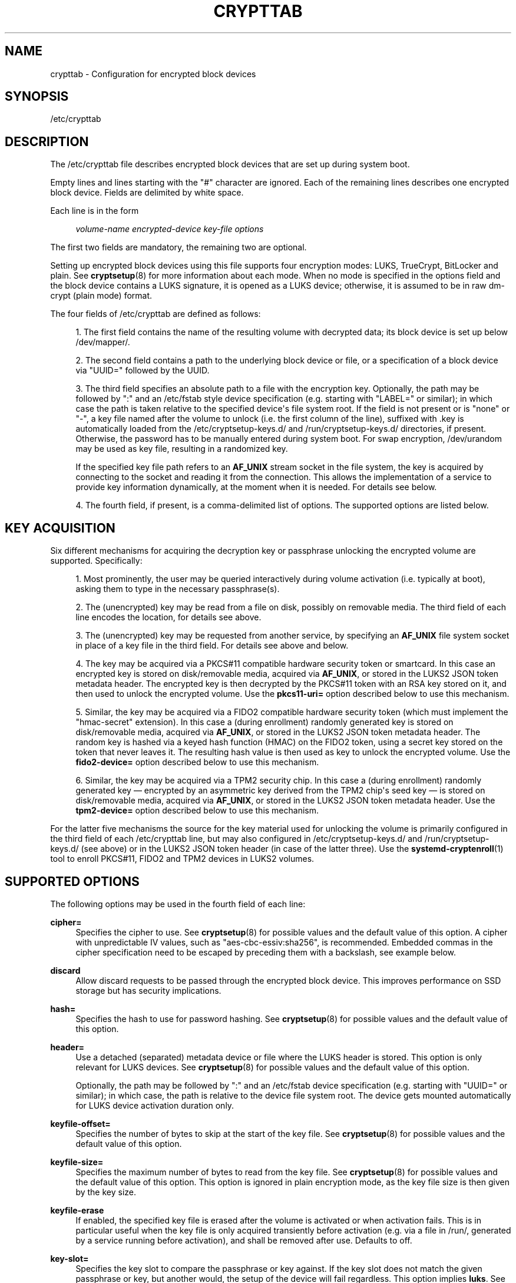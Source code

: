 '\" t
.TH "CRYPTTAB" "5" "" "systemd 248" "crypttab"
.\" -----------------------------------------------------------------
.\" * Define some portability stuff
.\" -----------------------------------------------------------------
.\" ~~~~~~~~~~~~~~~~~~~~~~~~~~~~~~~~~~~~~~~~~~~~~~~~~~~~~~~~~~~~~~~~~
.\" http://bugs.debian.org/507673
.\" http://lists.gnu.org/archive/html/groff/2009-02/msg00013.html
.\" ~~~~~~~~~~~~~~~~~~~~~~~~~~~~~~~~~~~~~~~~~~~~~~~~~~~~~~~~~~~~~~~~~
.ie \n(.g .ds Aq \(aq
.el       .ds Aq '
.\" -----------------------------------------------------------------
.\" * set default formatting
.\" -----------------------------------------------------------------
.\" disable hyphenation
.nh
.\" disable justification (adjust text to left margin only)
.ad l
.\" -----------------------------------------------------------------
.\" * MAIN CONTENT STARTS HERE *
.\" -----------------------------------------------------------------
.SH "NAME"
crypttab \- Configuration for encrypted block devices
.SH "SYNOPSIS"
.PP
/etc/crypttab
.SH "DESCRIPTION"
.PP
The
/etc/crypttab
file describes encrypted block devices that are set up during system boot\&.
.PP
Empty lines and lines starting with the
"#"
character are ignored\&. Each of the remaining lines describes one encrypted block device\&. Fields are delimited by white space\&.
.PP
Each line is in the form
.sp
.if n \{\
.RS 4
.\}
.nf
\fIvolume\-name\fR \fIencrypted\-device\fR \fIkey\-file\fR \fIoptions\fR
.fi
.if n \{\
.RE
.\}
.sp
The first two fields are mandatory, the remaining two are optional\&.
.PP
Setting up encrypted block devices using this file supports four encryption modes: LUKS, TrueCrypt, BitLocker and plain\&. See
\fBcryptsetup\fR(8)
for more information about each mode\&. When no mode is specified in the options field and the block device contains a LUKS signature, it is opened as a LUKS device; otherwise, it is assumed to be in raw dm\-crypt (plain mode) format\&.
.PP
The four fields of
/etc/crypttab
are defined as follows:
.sp
.RS 4
.ie n \{\
\h'-04' 1.\h'+01'\c
.\}
.el \{\
.sp -1
.IP "  1." 4.2
.\}
The first field contains the name of the resulting volume with decrypted data; its block device is set up below
/dev/mapper/\&.
.RE
.sp
.RS 4
.ie n \{\
\h'-04' 2.\h'+01'\c
.\}
.el \{\
.sp -1
.IP "  2." 4.2
.\}
The second field contains a path to the underlying block device or file, or a specification of a block device via
"UUID="
followed by the UUID\&.
.RE
.sp
.RS 4
.ie n \{\
\h'-04' 3.\h'+01'\c
.\}
.el \{\
.sp -1
.IP "  3." 4.2
.\}
The third field specifies an absolute path to a file with the encryption key\&. Optionally, the path may be followed by
":"
and an
/etc/fstab
style device specification (e\&.g\&. starting with
"LABEL="
or similar); in which case the path is taken relative to the specified device\*(Aqs file system root\&. If the field is not present or is
"none"
or
"\-", a key file named after the volume to unlock (i\&.e\&. the first column of the line), suffixed with
\&.key
is automatically loaded from the
/etc/cryptsetup\-keys\&.d/
and
/run/cryptsetup\-keys\&.d/
directories, if present\&. Otherwise, the password has to be manually entered during system boot\&. For swap encryption,
/dev/urandom
may be used as key file, resulting in a randomized key\&.
.sp
If the specified key file path refers to an
\fBAF_UNIX\fR
stream socket in the file system, the key is acquired by connecting to the socket and reading it from the connection\&. This allows the implementation of a service to provide key information dynamically, at the moment when it is needed\&. For details see below\&.
.RE
.sp
.RS 4
.ie n \{\
\h'-04' 4.\h'+01'\c
.\}
.el \{\
.sp -1
.IP "  4." 4.2
.\}
The fourth field, if present, is a comma\-delimited list of options\&. The supported options are listed below\&.
.RE
.SH "KEY ACQUISITION"
.PP
Six different mechanisms for acquiring the decryption key or passphrase unlocking the encrypted volume are supported\&. Specifically:
.sp
.RS 4
.ie n \{\
\h'-04' 1.\h'+01'\c
.\}
.el \{\
.sp -1
.IP "  1." 4.2
.\}
Most prominently, the user may be queried interactively during volume activation (i\&.e\&. typically at boot), asking them to type in the necessary passphrase(s)\&.
.RE
.sp
.RS 4
.ie n \{\
\h'-04' 2.\h'+01'\c
.\}
.el \{\
.sp -1
.IP "  2." 4.2
.\}
The (unencrypted) key may be read from a file on disk, possibly on removable media\&. The third field of each line encodes the location, for details see above\&.
.RE
.sp
.RS 4
.ie n \{\
\h'-04' 3.\h'+01'\c
.\}
.el \{\
.sp -1
.IP "  3." 4.2
.\}
The (unencrypted) key may be requested from another service, by specifying an
\fBAF_UNIX\fR
file system socket in place of a key file in the third field\&. For details see above and below\&.
.RE
.sp
.RS 4
.ie n \{\
\h'-04' 4.\h'+01'\c
.\}
.el \{\
.sp -1
.IP "  4." 4.2
.\}
The key may be acquired via a PKCS#11 compatible hardware security token or smartcard\&. In this case an encrypted key is stored on disk/removable media, acquired via
\fBAF_UNIX\fR, or stored in the LUKS2 JSON token metadata header\&. The encrypted key is then decrypted by the PKCS#11 token with an RSA key stored on it, and then used to unlock the encrypted volume\&. Use the
\fBpkcs11\-uri=\fR
option described below to use this mechanism\&.
.RE
.sp
.RS 4
.ie n \{\
\h'-04' 5.\h'+01'\c
.\}
.el \{\
.sp -1
.IP "  5." 4.2
.\}
Similar, the key may be acquired via a FIDO2 compatible hardware security token (which must implement the "hmac\-secret" extension)\&. In this case a (during enrollment) randomly generated key is stored on disk/removable media, acquired via
\fBAF_UNIX\fR, or stored in the LUKS2 JSON token metadata header\&. The random key is hashed via a keyed hash function (HMAC) on the FIDO2 token, using a secret key stored on the token that never leaves it\&. The resulting hash value is then used as key to unlock the encrypted volume\&. Use the
\fBfido2\-device=\fR
option described below to use this mechanism\&.
.RE
.sp
.RS 4
.ie n \{\
\h'-04' 6.\h'+01'\c
.\}
.el \{\
.sp -1
.IP "  6." 4.2
.\}
Similar, the key may be acquired via a TPM2 security chip\&. In this case a (during enrollment) randomly generated key \(em encrypted by an asymmetric key derived from the TPM2 chip\*(Aqs seed key \(em is stored on disk/removable media, acquired via
\fBAF_UNIX\fR, or stored in the LUKS2 JSON token metadata header\&. Use the
\fBtpm2\-device=\fR
option described below to use this mechanism\&.
.RE
.PP
For the latter five mechanisms the source for the key material used for unlocking the volume is primarily configured in the third field of each
/etc/crypttab
line, but may also configured in
/etc/cryptsetup\-keys\&.d/
and
/run/cryptsetup\-keys\&.d/
(see above) or in the LUKS2 JSON token header (in case of the latter three)\&. Use the
\fBsystemd-cryptenroll\fR(1)
tool to enroll PKCS#11, FIDO2 and TPM2 devices in LUKS2 volumes\&.
.SH "SUPPORTED OPTIONS"
.PP
The following options may be used in the fourth field of each line:
.PP
\fBcipher=\fR
.RS 4
Specifies the cipher to use\&. See
\fBcryptsetup\fR(8)
for possible values and the default value of this option\&. A cipher with unpredictable IV values, such as
"aes\-cbc\-essiv:sha256", is recommended\&. Embedded commas in the cipher specification need to be escaped by preceding them with a backslash, see example below\&.
.RE
.PP
\fBdiscard\fR
.RS 4
Allow discard requests to be passed through the encrypted block device\&. This improves performance on SSD storage but has security implications\&.
.RE
.PP
\fBhash=\fR
.RS 4
Specifies the hash to use for password hashing\&. See
\fBcryptsetup\fR(8)
for possible values and the default value of this option\&.
.RE
.PP
\fBheader=\fR
.RS 4
Use a detached (separated) metadata device or file where the LUKS header is stored\&. This option is only relevant for LUKS devices\&. See
\fBcryptsetup\fR(8)
for possible values and the default value of this option\&.
.sp
Optionally, the path may be followed by
":"
and an
/etc/fstab
device specification (e\&.g\&. starting with
"UUID="
or similar); in which case, the path is relative to the device file system root\&. The device gets mounted automatically for LUKS device activation duration only\&.
.RE
.PP
\fBkeyfile\-offset=\fR
.RS 4
Specifies the number of bytes to skip at the start of the key file\&. See
\fBcryptsetup\fR(8)
for possible values and the default value of this option\&.
.RE
.PP
\fBkeyfile\-size=\fR
.RS 4
Specifies the maximum number of bytes to read from the key file\&. See
\fBcryptsetup\fR(8)
for possible values and the default value of this option\&. This option is ignored in plain encryption mode, as the key file size is then given by the key size\&.
.RE
.PP
\fBkeyfile\-erase\fR
.RS 4
If enabled, the specified key file is erased after the volume is activated or when activation fails\&. This is in particular useful when the key file is only acquired transiently before activation (e\&.g\&. via a file in
/run/, generated by a service running before activation), and shall be removed after use\&. Defaults to off\&.
.RE
.PP
\fBkey\-slot=\fR
.RS 4
Specifies the key slot to compare the passphrase or key against\&. If the key slot does not match the given passphrase or key, but another would, the setup of the device will fail regardless\&. This option implies
\fBluks\fR\&. See
\fBcryptsetup\fR(8)
for possible values\&. The default is to try all key slots in sequential order\&.
.RE
.PP
\fBkeyfile\-timeout=\fR
.RS 4
Specifies the timeout for the device on which the key file resides and falls back to a password if it could not be mounted\&. See
\fBsystemd-cryptsetup-generator\fR(8)
for key files on external devices\&.
.RE
.PP
\fBluks\fR
.RS 4
Force LUKS mode\&. When this mode is used, the following options are ignored since they are provided by the LUKS header on the device:
\fBcipher=\fR,
\fBhash=\fR,
\fBsize=\fR\&.
.RE
.PP
\fBbitlk\fR
.RS 4
Decrypt BitLocker drive\&. Encryption parameters are deduced by cryptsetup from BitLocker header\&.
.RE
.PP
\fB_netdev\fR
.RS 4
Marks this cryptsetup device as requiring network\&. It will be started after the network is available, similarly to
\fBsystemd.mount\fR(5)
units marked with
\fB_netdev\fR\&. The service unit to set up this device will be ordered between
remote\-fs\-pre\&.target
and
remote\-cryptsetup\&.target, instead of
cryptsetup\-pre\&.target
and
cryptsetup\&.target\&.
.sp
Hint: if this device is used for a mount point that is specified in
\fBfstab\fR(5), the
\fB_netdev\fR
option should also be used for the mount point\&. Otherwise, a dependency loop might be created where the mount point will be pulled in by
local\-fs\&.target, while the service to configure the network is usually only started
\fIafter\fR
the local file system has been mounted\&.
.RE
.PP
\fBnoauto\fR
.RS 4
This device will not be added to
cryptsetup\&.target\&. This means that it will not be automatically unlocked on boot, unless something else pulls it in\&. In particular, if the device is used for a mount point, it\*(Aqll be unlocked automatically during boot, unless the mount point itself is also disabled with
\fBnoauto\fR\&.
.RE
.PP
\fBnofail\fR
.RS 4
This device will not be a hard dependency of
cryptsetup\&.target\&. It\*(Aqll still be pulled in and started, but the system will not wait for the device to show up and be unlocked, and boot will not fail if this is unsuccessful\&. Note that other units that depend on the unlocked device may still fail\&. In particular, if the device is used for a mount point, the mount point itself also needs to have the
\fBnofail\fR
option, or the boot will fail if the device is not unlocked successfully\&.
.RE
.PP
\fBoffset=\fR
.RS 4
Start offset in the backend device, in 512\-byte sectors\&. This option is only relevant for plain devices\&.
.RE
.PP
\fBplain\fR
.RS 4
Force plain encryption mode\&.
.RE
.PP
\fBread\-only\fR, \fBreadonly\fR
.RS 4
Set up the encrypted block device in read\-only mode\&.
.RE
.PP
\fBsame\-cpu\-crypt\fR
.RS 4
Perform encryption using the same CPU that IO was submitted on\&. The default is to use an unbound workqueue so that encryption work is automatically balanced between available CPUs\&.
.sp
This requires kernel 4\&.0 or newer\&.
.RE
.PP
\fBsubmit\-from\-crypt\-cpus\fR
.RS 4
Disable offloading writes to a separate thread after encryption\&. There are some situations where offloading write requests from the encryption threads to a dedicated thread degrades performance significantly\&. The default is to offload write requests to a dedicated thread because it benefits the CFQ scheduler to have writes submitted using the same context\&.
.sp
This requires kernel 4\&.0 or newer\&.
.RE
.PP
\fBno\-read\-workqueue\fR
.RS 4
Bypass dm\-crypt internal workqueue and process read requests synchronously\&. The default is to queue these requests and process them asynchronously\&.
.sp
This requires kernel 5\&.9 or newer\&.
.RE
.PP
\fBno\-write\-workqueue\fR
.RS 4
Bypass dm\-crypt internal workqueue and process write requests synchronously\&. The default is to queue these requests and process them asynchronously\&.
.sp
This requires kernel 5\&.9 or newer\&.
.RE
.PP
\fBskip=\fR
.RS 4
How many 512\-byte sectors of the encrypted data to skip at the beginning\&. This is different from the
\fBoffset=\fR
option with respect to the sector numbers used in initialization vector (IV) calculation\&. Using
\fBoffset=\fR
will shift the IV calculation by the same negative amount\&. Hence, if
\fBoffset=\fR\fB\fIn\fR\fR
is given, sector
\fIn\fR
will get a sector number of 0 for the IV calculation\&. Using
\fBskip=\fR
causes sector
\fIn\fR
to also be the first sector of the mapped device, but with its number for IV generation being
\fIn\fR\&.
.sp
This option is only relevant for plain devices\&.
.RE
.PP
\fBsize=\fR
.RS 4
Specifies the key size in bits\&. See
\fBcryptsetup\fR(8)
for possible values and the default value of this option\&.
.RE
.PP
\fBsector\-size=\fR
.RS 4
Specifies the sector size in bytes\&. See
\fBcryptsetup\fR(8)
for possible values and the default value of this option\&.
.RE
.PP
\fBswap\fR
.RS 4
The encrypted block device will be used as a swap device, and will be formatted accordingly after setting up the encrypted block device, with
\fBmkswap\fR(8)\&. This option implies
\fBplain\fR\&.
.sp
WARNING: Using the
\fBswap\fR
option will destroy the contents of the named partition during every boot, so make sure the underlying block device is specified correctly\&.
.RE
.PP
\fBtcrypt\fR
.RS 4
Use TrueCrypt encryption mode\&. When this mode is used, the following options are ignored since they are provided by the TrueCrypt header on the device or do not apply:
\fBcipher=\fR,
\fBhash=\fR,
\fBkeyfile\-offset=\fR,
\fBkeyfile\-size=\fR,
\fBsize=\fR\&.
.sp
When this mode is used, the passphrase is read from the key file given in the third field\&. Only the first line of this file is read, excluding the new line character\&.
.sp
Note that the TrueCrypt format uses both passphrase and key files to derive a password for the volume\&. Therefore, the passphrase and all key files need to be provided\&. Use
\fBtcrypt\-keyfile=\fR
to provide the absolute path to all key files\&. When using an empty passphrase in combination with one or more key files, use
"/dev/null"
as the password file in the third field\&.
.RE
.PP
\fBtcrypt\-hidden\fR
.RS 4
Use the hidden TrueCrypt volume\&. This option implies
\fBtcrypt\fR\&.
.sp
This will map the hidden volume that is inside of the volume provided in the second field\&. Please note that there is no protection for the hidden volume if the outer volume is mounted instead\&. See
\fBcryptsetup\fR(8)
for more information on this limitation\&.
.RE
.PP
\fBtcrypt\-keyfile=\fR
.RS 4
Specifies the absolute path to a key file to use for a TrueCrypt volume\&. This implies
\fBtcrypt\fR
and can be used more than once to provide several key files\&.
.sp
See the entry for
\fBtcrypt\fR
on the behavior of the passphrase and key files when using TrueCrypt encryption mode\&.
.RE
.PP
\fBtcrypt\-system\fR
.RS 4
Use TrueCrypt in system encryption mode\&. This option implies
\fBtcrypt\fR\&.
.RE
.PP
\fBtcrypt\-veracrypt\fR
.RS 4
Check for a VeraCrypt volume\&. VeraCrypt is a fork of TrueCrypt that is mostly compatible, but uses different, stronger key derivation algorithms that cannot be detected without this flag\&. Enabling this option could substantially slow down unlocking, because VeraCrypt\*(Aqs key derivation takes much longer than TrueCrypt\*(Aqs\&. This option implies
\fBtcrypt\fR\&.
.RE
.PP
\fBtimeout=\fR
.RS 4
Specifies the timeout for querying for a password\&. If no unit is specified, seconds is used\&. Supported units are s, ms, us, min, h, d\&. A timeout of 0 waits indefinitely (which is the default)\&.
.RE
.PP
\fBtmp=\fR
.RS 4
The encrypted block device will be prepared for using it as
/tmp/; it will be formatted using
\fBmkfs\fR(8)\&. Takes a file system type as argument, such as
"ext4",
"xfs"
or
"btrfs"\&. If no argument is specified defaults to
"ext4"\&. This option implies
\fBplain\fR\&.
.sp
WARNING: Using the
\fBtmp\fR
option will destroy the contents of the named partition during every boot, so make sure the underlying block device is specified correctly\&.
.RE
.PP
\fBtries=\fR
.RS 4
Specifies the maximum number of times the user is queried for a password\&. The default is 3\&. If set to 0, the user is queried for a password indefinitely\&.
.RE
.PP
\fBverify\fR
.RS 4
If the encryption password is read from console, it has to be entered twice to prevent typos\&.
.RE
.PP
\fBpkcs11\-uri=\fR
.RS 4
Takes either the special value
"auto"
or an
\m[blue]\fBRFC7512 PKCS#11 URI\fR\m[]\&\s-2\u[1]\d\s+2
pointing to a private RSA key which is used to decrypt the encrypted key specified in the third column of the line\&. This is useful for unlocking encrypted volumes through PKCS#11 compatible security tokens or smartcards\&. See below for an example how to set up this mechanism for unlocking a LUKS2 volume with a YubiKey security token\&.
.sp
If specified as
"auto"
the volume must be of type LUKS2 and must carry PKCS#11 security token metadata in its LUKS2 JSON token section\&. In this mode the URI and the encrypted key are automatically read from the LUKS2 JSON token header\&. Use
\fBsystemd-cryptenroll\fR(1)
as simple tool for enrolling PKCS#11 security tokens or smartcards in a way compatible with
"auto"\&. In this mode the third column of the line should remain empty (that is, specified as
"\-")\&.
.sp
The specified URI can refer directly to a private RSA key stored on a token or alternatively just to a slot or token, in which case a search for a suitable private RSA key will be performed\&. In this case if multiple suitable objects are found the token is refused\&. The encrypted key configured in the third column of the line is passed as is (i\&.e\&. in binary form, unprocessed) to RSA decryption\&. The resulting decrypted key is then Base64 encoded before it is used to unlock the LUKS volume\&.
.sp
Use
\fBsystemd\-cryptenroll \-\-pkcs11\-token\-uri=list\fR
to list all suitable PKCS#11 security tokens currently plugged in, along with their URIs\&.
.sp
Note that many newer security tokens that may be used as PKCS#11 security token typically also implement the newer and simpler FIDO2 standard\&. Consider using
\fBfido2\-device=\fR
(described below) to enroll it via FIDO2 instead\&. Note that a security token enrolled via PKCS#11 cannot be used to unlock the volume via FIDO2, unless also enrolled via FIDO2, and vice versa\&.
.RE
.PP
\fBfido2\-device=\fR
.RS 4
Takes either the special value
"auto"
or the path to a
"hidraw"
device node (e\&.g\&.
/dev/hidraw1) referring to a FIDO2 security token that implements the
"hmac\-secret"
extension (most current hardware security tokens do)\&. See below for an example how to set up this mechanism for unlocking an encrypted volume with a FIDO2 security token\&.
.sp
If specified as
"auto"
the FIDO2 token device is automatically discovered, as it is plugged in\&.
.sp
FIDO2 volume unlocking requires a client ID hash (CID) to be configured via
\fBfido2\-cid=\fR
(see below) and a key to pass to the security token\*(Aqs HMAC functionality (configured in the line\*(Aqs third column) to operate\&. If not configured and the volume is of type LUKS2, the CID and the key are read from LUKS2 JSON token metadata instead\&. Use
\fBsystemd-cryptenroll\fR(1)
as simple tool for enrolling FIDO2 security tokens, compatible with this automatic mode, which is only available for LUKS2 volumes\&.
.sp
Use
\fBsystemd\-cryptenroll \-\-fido2\-device=list\fR
to list all suitable FIDO2 security tokens currently plugged in, along with their device nodes\&.
.sp
This option implements the following mechanism: the configured key is hashed via they HMAC keyed hash function the FIDO2 device implements, keyed by a secret key embedded on the device\&. The resulting hash value is Base64 encoded and used to unlock the LUKS2 volume\&. As it should not be possible to extract the secret from the hardware token, it should not be possible to retrieve the hashed key given the configured key \(em without possessing the hardware token\&.
.sp
Note that many security tokens that implement FIDO2 also implement PKCS#11, suitable for unlocking volumes via the
\fBpkcs11\-uri=\fR
option described above\&. Typically the newer, simpler FIDO2 standard is preferable\&.
.RE
.PP
\fBfido2\-cid=\fR
.RS 4
Takes a Base64 encoded FIDO2 client ID to use for the FIDO2 unlock operation\&. If specified, but
\fBfido2\-device=\fR
is not,
\fBfido2\-device=auto\fR
is implied\&. If
\fBfido2\-device=\fR
is used but
\fBfido2\-cid=\fR
is not, the volume must be of LUKS2 type, and the CID is read from the LUKS2 JSON token header\&. Use
\fBsystemd-cryptenroll\fR(1)
for enrolling a FIDO2 token in the LUKS2 header compatible with this automatic mode\&.
.RE
.PP
\fBfido2\-rp=\fR
.RS 4
Takes a string, configuring the FIDO2 Relying Party (rp) for the FIDO2 unlock operation\&. If not specified
"io\&.systemd\&.cryptsetup"
is used, except if the the LUKS2 JSON token header contains a different value\&. It should normally not be necessary to override this\&.
.RE
.PP
\fBtpm2\-device=\fR
.RS 4
Takes either the special value
"auto"
or the path to a device node (e\&.g\&.
/dev/tpmrm0) referring to a TPM2 security chip\&. See below for an example how to set up this mechanism for unlocking an encrypted volume with a TPM2 chip\&.
.sp
Use
\fBtpm2\-pcrs=\fR
(see below) to configure the set of TPM2 PCRs to bind the volume unlocking to\&. Use
\fBsystemd-cryptenroll\fR(1)
as simple tool for enrolling TPM2 security chips in LUKS2 volumes\&.
.sp
If specified as
"auto"
the TPM2 device is automatically discovered\&. Use
\fBsystemd\-cryptenroll \-\-tpm2\-device=list\fR
to list all suitable TPM2 devices currently available, along with their device nodes\&.
.sp
This option implements the following mechanism: when enrolling a TPM2 device via
\fBsystemd\-cryptenroll\fR
on a LUKS2 volume, a randomized key unlocking the volume is generated on the host and loaded into the TPM2 chip where it is encrypted with an asymmetric "primary" key pair derived from the TPM2\*(Aqs internal "seed" key\&. Neither the seed key nor the primary key are permitted to ever leave the TPM2 chip \(em however, the now encrypted randomized key may\&. It is saved in the LUKS2 volume JSON token header\&. When unlocking the encrypted volume, the primary key pair is generated on the TPM2 chip again (which works as long as the chip\*(Aqs seed key is correctly maintained by the TPM2 chip), which is then used to decrypt (on the TPM2 chip) the encrypted key from the LUKS2 volume JSON token header saved there during enrollment\&. The resulting decrypted key is then used to unlock the volume\&. When the randomized key is encrypted the current values of the selected PCRs (see below) are included in the operation, so that different PCR state results in different encrypted keys and the decrypted key can only be recovered if the same PCR state is reproduced\&.
.RE
.PP
\fBtpm2\-pcrs=\fR
.RS 4
Takes a comma separated list of numeric TPM2 PCR (i\&.e\&. "Platform Configuration Register") indexes to bind the TPM2 volume unlocking to\&. This option is only useful when TPM2 enrollment metadata is not available in the LUKS2 JSON token header already, the way
\fBsystemd\-cryptenroll\fR
writes it there\&. If not used (and no metadata in the LUKS2 JSON token header defines it), defaults to a list of a single entry: PCR 7\&. Assign an empty string to encode a policy that binds the key to no PCRs, making the key accessible to local programs regardless of the current PCR state\&.
.RE
.PP
\fBtry\-empty\-password=\fR
.RS 4
Takes a boolean argument\&. If enabled, right before asking the user for a password it is first attempted to unlock the volume with an empty password\&. This is useful for systems that are initialized with an encrypted volume with only an empty password set, which shall be replaced with a suitable password during first boot, but after activation\&.
.RE
.PP
\fBx\-systemd\&.device\-timeout=\fR
.RS 4
Specifies how long systemd should wait for a device to show up before giving up on the entry\&. The argument is a time in seconds or explicitly specified units of
"s",
"min",
"h",
"ms"\&.
.RE
.PP
\fBx\-initrd\&.attach\fR
.RS 4
Setup this encrypted block device in the initramfs, similarly to
\fBsystemd.mount\fR(5)
units marked with
\fBx\-initrd\&.mount\fR\&.
.sp
Although it\*(Aqs not necessary to mark the mount entry for the root file system with
\fBx\-initrd\&.mount\fR,
\fBx\-initrd\&.attach\fR
is still recommended with the encrypted block device containing the root file system as otherwise systemd will attempt to detach the device during the regular system shutdown while it\*(Aqs still in use\&. With this option the device will still be detached but later after the root file system is unmounted\&.
.sp
All other encrypted block devices that contain file systems mounted in the initramfs should use this option\&.
.RE
.PP
At early boot and when the system manager configuration is reloaded, this file is translated into native systemd units by
\fBsystemd-cryptsetup-generator\fR(8)\&.
.SH "AF_UNIX KEY FILES"
.PP
If the key file path (as specified in the third column of
/etc/crypttab
entries, see above) refers to an
\fBAF_UNIX\fR
stream socket in the file system, the key is acquired by connecting to the socket and reading the key from the connection\&. The connection is made from an
\fBAF_UNIX\fR
socket name in the abstract namespace, see
\fBunix\fR(7)
for details\&. The source socket name is chosen according the following format:
.sp
.if n \{\
.RS 4
.\}
.nf
\fBNUL\fR \fIRANDOM\fR "/cryptsetup/" \fIVOLUME\fR
.fi
.if n \{\
.RE
.\}
.PP
In other words: a
\fBNUL\fR
byte (as required for abstract namespace sockets), followed by a random string (consisting of alphanumeric characters only), followed by the literal string
"/cryptsetup/", followed by the name of the volume to acquire they key for\&. Example (for a volume
"myvol"):
.PP
\fBExample\ \&1.\ \&\fR
.sp
.if n \{\
.RS 4
.\}
.nf
\e0d7067f78d9827418/cryptsetup/myvol
.fi
.if n \{\
.RE
.\}
.PP
Services listening on the
\fBAF_UNIX\fR
stream socket may query the source socket name with
\fBgetpeername\fR(2), and use it to determine which key to send, allowing a single listening socket to serve keys for a multitude of volumes\&. If the PKCS#11 logic is used (see above) the socket source name is picked in identical fashion, except that the literal string
"/cryptsetup\-pkcs11/"
is used (similar for FIDO2:
"/cryptsetup\-fido2/"
and TPM2:
"/cryptsetup\-tpm2/")\&. This is done so that services providing key material know that not a secret key is requested but an encrypted key that will be decrypted via the PKCS#11/FIDO2/TPM2 logic to acquire the final secret key\&.
.SH "EXAMPLES"
.PP
\fBExample\ \&2.\ \&/etc/crypttab example\fR
.PP
Set up four encrypted block devices\&. One using LUKS for normal storage, another one for usage as a swap device and two TrueCrypt volumes\&. For the fourth device, the option string is interpreted as two options
"cipher=xchacha12,aes\-adiantum\-plain64",
"keyfile\-timeout=10s"\&.
.sp
.if n \{\
.RS 4
.\}
.nf
luks       UUID=2505567a\-9e27\-4efe\-a4d5\-15ad146c258b
swap       /dev/sda7       /dev/urandom       swap
truecrypt  /dev/sda2       /etc/container_password  tcrypt
hidden     /mnt/tc_hidden  /dev/null    tcrypt\-hidden,tcrypt\-keyfile=/etc/keyfile
external   /dev/sda3       keyfile:LABEL=keydev keyfile\-timeout=10s,cipher=xchacha12\e,aes\-adiantum\-plain64
.fi
.if n \{\
.RE
.\}
.PP
\fBExample\ \&3.\ \&Yubikey\-based PKCS#11 Volume Unlocking Example\fR
.PP
The PKCS#11 logic allows hooking up any compatible security token that is capable of storing RSA decryption keys for unlocking an encrypted volume\&. Here\*(Aqs an example how to set up a Yubikey security token for this purpose on a LUKS2 volume, using
\fBykmap\fR(1)
from the yubikey\-manager project to initialize the token and
\fBsystemd-cryptenroll\fR(1)
to add it in the LUKS2 volume:
.sp
.if n \{\
.RS 4
.\}
.nf
# Destroy any old key on the Yubikey (careful!)
ykman piv reset

# Generate a new private/public key pair on the device, store the public key in
# \*(Aqpubkey\&.pem\*(Aq\&.
ykman piv generate\-key \-a RSA2048 9d pubkey\&.pem

# Create a self\-signed certificate from this public key, and store it on the
# device\&. The "subject" should be an arbitrary user\-chosen string to identify
# the token with\&.
ykman piv generate\-certificate \-\-subject "Knobelei" 9d pubkey\&.pem

# We don\*(Aqt need the public key anymore, let\*(Aqs remove it\&. Since it is not
# security sensitive we just do a regular "rm" here\&.
rm pubkey\&.pem

# Enroll the freshly initialized security token in the LUKS2 volume\&. Replace
# /dev/sdXn by the partition to use (e\&.g\&. /dev/sda1)\&.
sudo systemd\-cryptenroll \-\-pkcs11\-token\-uri=auto /dev/sdXn

# Test: Let\*(Aqs run systemd\-cryptsetup to test if this all worked\&.
sudo /usr/lib/systemd/systemd\-cryptsetup attach mytest /dev/sdXn \- pkcs11\-uri=auto

# If that worked, let\*(Aqs now add the same line persistently to /etc/crypttab,
# for the future\&.
sudo bash \-c \*(Aqecho "mytest /dev/sdXn \- pkcs11\-uri=auto" >> /etc/crypttab\*(Aq
.fi
.if n \{\
.RE
.\}
.PP
A few notes on the above:
.sp
.RS 4
.ie n \{\
\h'-04'\(bu\h'+03'\c
.\}
.el \{\
.sp -1
.IP \(bu 2.3
.\}
We use RSA2048, which is the longest key size current Yubikeys support
.RE
.sp
.RS 4
.ie n \{\
\h'-04'\(bu\h'+03'\c
.\}
.el \{\
.sp -1
.IP \(bu 2.3
.\}
We use Yubikey key slot 9d, since that\*(Aqs apparently the keyslot to use for decryption purposes,
\m[blue]\fBsee documentation\fR\m[]\&\s-2\u[2]\d\s+2\&.
.RE
.PP
\fBExample\ \&4.\ \&FIDO2 Volume Unlocking Example\fR
.PP
The FIDO2 logic allows using any compatible FIDO2 security token that implements the
"hmac\-secret"
extension for unlocking an encrypted volume\&. Here\*(Aqs an example how to set up a FIDO2 security token for this purpose for a LUKS2 volume, using
\fBsystemd-cryptenroll\fR(1):
.sp
.if n \{\
.RS 4
.\}
.nf
# Enroll the security token in the LUKS2 volume\&. Replace /dev/sdXn by the
# partition to use (e\&.g\&. /dev/sda1)\&.
sudo systemd\-cryptenroll \-\-fido2\-device=auto /dev/sdXn

# Test: Let\*(Aqs run systemd\-cryptsetup to test if this worked\&.
sudo /usr/lib/systemd/systemd\-cryptsetup attach mytest /dev/sdXn \- fido2\-device=auto

# If that worked, let\*(Aqs now add the same line persistently to /etc/crypttab,
# for the future\&.
sudo bash \-c \*(Aqecho "mytest /dev/sdXn \- fido2\-device=auto" >> /etc/crypttab\*(Aq
.fi
.if n \{\
.RE
.\}
.PP
\fBExample\ \&5.\ \&TPM2 Volume Unlocking Example\fR
.PP
The TPM2 logic allows using any TPM2 chip supported by the Linux kernel for unlocking an encrypted volume\&. Here\*(Aqs an example how to set up a TPM2 chip for this purpose for a LUKS2 volume, using
\fBsystemd-cryptenroll\fR(1):
.sp
.if n \{\
.RS 4
.\}
.nf
# Enroll the TPM2 security chip in the LUKS2 volume, and bind it to PCR 7
# only\&. Replace /dev/sdXn by the partition to use (e\&.g\&. /dev/sda1)\&.
sudo systemd\-cryptenroll \-\-tpm2\-device=auto \-\-tpm2\-pcrs=7 /dev/sdXn

# Test: Let\*(Aqs run systemd\-cryptsetup to test if this worked\&.
sudo /usr/lib/systemd/systemd\-cryptsetup attach mytest /dev/sdXn \- tpm2\-device=auto

# If that worked, let\*(Aqs now add the same line persistently to /etc/crypttab,
# for the future\&.
sudo bash \-c \*(Aqecho "mytest /dev/sdXn \- tpm2\-device=auto" >> /etc/crypttab\*(Aq
.fi
.if n \{\
.RE
.\}
.SH "SEE ALSO"
.PP
\fBsystemd\fR(1),
\fBsystemd-cryptsetup@.service\fR(8),
\fBsystemd-cryptsetup-generator\fR(8),
\fBsystemd-cryptenroll\fR(1),
\fBfstab\fR(5),
\fBcryptsetup\fR(8),
\fBmkswap\fR(8),
\fBmke2fs\fR(8)
.SH "NOTES"
.IP " 1." 4
RFC7512 PKCS#11 URI
.RS 4
\%https://tools.ietf.org/html/rfc7512
.RE
.IP " 2." 4
see documentation
.RS 4
\%https://developers.yubico.com/PIV/Introduction/Certificate_slots.html
.RE
